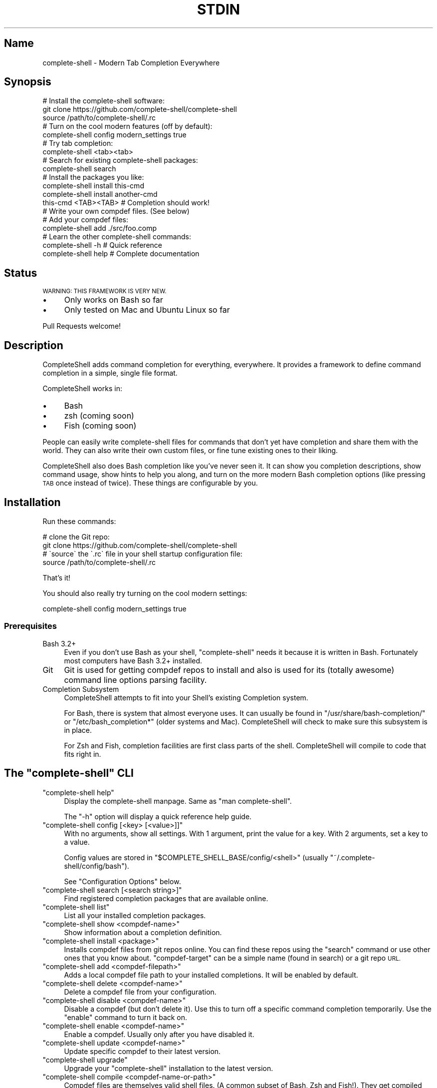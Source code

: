 .\" Automatically generated by Pod::Man 4.10 (Pod::Simple 3.35)
.\"
.\" Standard preamble:
.\" ========================================================================
.de Sp \" Vertical space (when we can't use .PP)
.if t .sp .5v
.if n .sp
..
.de Vb \" Begin verbatim text
.ft CW
.nf
.ne \\$1
..
.de Ve \" End verbatim text
.ft R
.fi
..
.\" Set up some character translations and predefined strings.  \*(-- will
.\" give an unbreakable dash, \*(PI will give pi, \*(L" will give a left
.\" double quote, and \*(R" will give a right double quote.  \*(C+ will
.\" give a nicer C++.  Capital omega is used to do unbreakable dashes and
.\" therefore won't be available.  \*(C` and \*(C' expand to `' in nroff,
.\" nothing in troff, for use with C<>.
.tr \(*W-
.ds C+ C\v'-.1v'\h'-1p'\s-2+\h'-1p'+\s0\v'.1v'\h'-1p'
.ie n \{\
.    ds -- \(*W-
.    ds PI pi
.    if (\n(.H=4u)&(1m=24u) .ds -- \(*W\h'-12u'\(*W\h'-12u'-\" diablo 10 pitch
.    if (\n(.H=4u)&(1m=20u) .ds -- \(*W\h'-12u'\(*W\h'-8u'-\"  diablo 12 pitch
.    ds L" ""
.    ds R" ""
.    ds C` ""
.    ds C' ""
'br\}
.el\{\
.    ds -- \|\(em\|
.    ds PI \(*p
.    ds L" ``
.    ds R" ''
.    ds C`
.    ds C'
'br\}
.\"
.\" Escape single quotes in literal strings from groff's Unicode transform.
.ie \n(.g .ds Aq \(aq
.el       .ds Aq '
.\"
.\" If the F register is >0, we'll generate index entries on stderr for
.\" titles (.TH), headers (.SH), subsections (.SS), items (.Ip), and index
.\" entries marked with X<> in POD.  Of course, you'll have to process the
.\" output yourself in some meaningful fashion.
.\"
.\" Avoid warning from groff about undefined register 'F'.
.de IX
..
.nr rF 0
.if \n(.g .if rF .nr rF 1
.if (\n(rF:(\n(.g==0)) \{\
.    if \nF \{\
.        de IX
.        tm Index:\\$1\t\\n%\t"\\$2"
..
.        if !\nF==2 \{\
.            nr % 0
.            nr F 2
.        \}
.    \}
.\}
.rr rF
.\" ========================================================================
.\"
.IX Title "STDIN 1"
.TH STDIN 1 "June 2019" "Generated by Swim v0.1.46" "Modern Tab Completion Everywhere"
.\" For nroff, turn off justification.  Always turn off hyphenation; it makes
.\" way too many mistakes in technical documents.
.if n .ad l
.nh
.SH "Name"
.IX Header "Name"
complete-shell \- Modern Tab Completion Everywhere
.SH "Synopsis"
.IX Header "Synopsis"
.Vb 3
\&    # Install the complete\-shell software:
\&    git clone https://github.com/complete\-shell/complete\-shell
\&    source /path/to/complete\-shell/.rc
\&
\&    # Turn on the cool modern features (off by default):
\&    complete\-shell config modern_settings true
\&
\&    # Try tab completion:
\&    complete\-shell <tab><tab>
\&
\&    # Search for existing complete\-shell packages:
\&    complete\-shell search
\&
\&    # Install the packages you like:
\&    complete\-shell install this\-cmd
\&    complete\-shell install another\-cmd
\&
\&    this\-cmd <TAB><TAB>  # Completion should work!
\&
\&    # Write your own compdef files. (See below)
\&    # Add your compdef files:
\&    complete\-shell add ./src/foo.comp
\&
\&    # Learn the other complete\-shell commands:
\&    complete\-shell \-h     # Quick reference
\&    complete\-shell help   # Complete documentation
.Ve
.SH "Status"
.IX Header "Status"
\&\s-1WARNING: THIS FRAMEWORK IS VERY NEW.\s0
.IP "\(bu" 4
Only works on Bash so far
.IP "\(bu" 4
Only tested on Mac and Ubuntu Linux so far
.PP
Pull Requests welcome!
.SH "Description"
.IX Header "Description"
CompleteShell adds command completion for everything, everywhere. It provides a framework to define command completion in a simple, single file format.
.PP
CompleteShell works in:
.IP "\(bu" 4
Bash
.IP "\(bu" 4
zsh (coming soon)
.IP "\(bu" 4
Fish (coming soon)
.PP
People can easily write complete-shell files for commands that don't yet have completion and share them with the world. They can also write their own custom files, or fine tune existing ones to their liking.
.PP
CompleteShell also does Bash completion like you've never seen it. It can show you completion descriptions, show command usage, show hints to help you along, and turn on the more modern Bash completion options (like pressing \s-1TAB\s0 once instead of twice). These things are configurable by you.
.SH "Installation"
.IX Header "Installation"
Run these commands:
.PP
.Vb 2
\&    # clone the Git repo:
\&    git clone https://github.com/complete\-shell/complete\-shell
\&
\&    # \`source\` the \`.rc\` file in your shell startup configuration file:
\&    source /path/to/complete\-shell/.rc
.Ve
.PP
That's it!
.PP
You should also really try turning on the cool modern settings:
.PP
.Vb 1
\&    complete\-shell config modern_settings true
.Ve
.SS "Prerequisites"
.IX Subsection "Prerequisites"
.IP "Bash 3.2+" 4
.IX Item "Bash 3.2+"
Even if you don't use Bash as your shell, \f(CW\*(C`complete\-shell\*(C'\fR needs it because it is written in Bash. Fortunately most computers have Bash 3.2+ installed.
.IP "Git" 4
.IX Item "Git"
Git is used for getting compdef repos to install and also is used for its (totally awesome) command line options parsing facility.
.IP "Completion Subsystem" 4
.IX Item "Completion Subsystem"
CompleteShell attempts to fit into your Shell's existing Completion system.
.Sp
For Bash, there is system that almost everyone uses. It can usually be found in \f(CW\*(C`/usr/share/bash\-completion/\*(C'\fR or \f(CW\*(C`/etc/bash_completion*\*(C'\fR (older systems and Mac). CompleteShell will check to make sure this subsystem is in place.
.Sp
For Zsh and Fish, completion facilities are first class parts of the shell. CompleteShell will compile to code that fits right in.
.ie n .SH "The ""complete\-shell"" CLI"
.el .SH "The \f(CWcomplete\-shell\fP CLI"
.IX Header "The complete-shell CLI"
.ie n .IP """complete\-shell help""" 4
.el .IP "\f(CWcomplete\-shell help\fR" 4
.IX Item "complete-shell help"
Display the complete-shell manpage. Same as \f(CW\*(C`man complete\-shell\*(C'\fR.
.Sp
The \f(CW\*(C`\-h\*(C'\fR option will display a quick reference help guide.
.ie n .IP """complete\-shell config [<key> [<value>]]""" 4
.el .IP "\f(CWcomplete\-shell config [<key> [<value>]]\fR" 4
.IX Item "complete-shell config [<key> [<value>]]"
With no arguments, show all settings. With 1 argument, print the value for a key. With 2 arguments, set a key to a value.
.Sp
Config values are stored in \f(CW\*(C`$COMPLETE_SHELL_BASE/config/<shell>\*(C'\fR (usually \f(CW\*(C`~/.complete\-shell/config/bash\*(C'\fR).
.Sp
See \*(L"Configuration Options\*(R" below.
.ie n .IP """complete\-shell search [<search string>]""" 4
.el .IP "\f(CWcomplete\-shell search [<search string>]\fR" 4
.IX Item "complete-shell search [<search string>]"
Find registered completion packages that are available online.
.ie n .IP """complete\-shell list""" 4
.el .IP "\f(CWcomplete\-shell list\fR" 4
.IX Item "complete-shell list"
List all your installed completion packages.
.ie n .IP """complete\-shell show <compdef\-name>""" 4
.el .IP "\f(CWcomplete\-shell show <compdef\-name>\fR" 4
.IX Item "complete-shell show <compdef-name>"
Show information about a completion definition.
.ie n .IP """complete\-shell install <package>""" 4
.el .IP "\f(CWcomplete\-shell install <package>\fR" 4
.IX Item "complete-shell install <package>"
Installs compdef files from git repos online. You can find these repos using the \f(CW\*(C`search\*(C'\fR command or use other ones that you know about. \f(CW\*(C`compdef\-target\*(C'\fR can be a simple name (found in search) or a git repo \s-1URL.\s0
.ie n .IP """complete\-shell add <compdef\-filepath>""" 4
.el .IP "\f(CWcomplete\-shell add <compdef\-filepath>\fR" 4
.IX Item "complete-shell add <compdef-filepath>"
Adds a local compdef file path to your installed completions. It will be enabled by default.
.ie n .IP """complete\-shell delete <compdef\-name>""" 4
.el .IP "\f(CWcomplete\-shell delete <compdef\-name>\fR" 4
.IX Item "complete-shell delete <compdef-name>"
Delete a compdef file from your configuration.
.ie n .IP """complete\-shell disable <compdef\-name>""" 4
.el .IP "\f(CWcomplete\-shell disable <compdef\-name>\fR" 4
.IX Item "complete-shell disable <compdef-name>"
Disable a compdef (but don't delete it). Use this to turn off a specific command completion temporarily. Use the \f(CW\*(C`enable\*(C'\fR command to turn it back on.
.ie n .IP """complete\-shell enable <compdef\-name>""" 4
.el .IP "\f(CWcomplete\-shell enable <compdef\-name>\fR" 4
.IX Item "complete-shell enable <compdef-name>"
Enable a compdef. Usually only after you have disabled it.
.ie n .IP """complete\-shell update <compdef\-name>""" 4
.el .IP "\f(CWcomplete\-shell update <compdef\-name>\fR" 4
.IX Item "complete-shell update <compdef-name>"
Update specific compdef to their latest version.
.ie n .IP """complete\-shell upgrade""" 4
.el .IP "\f(CWcomplete\-shell upgrade\fR" 4
.IX Item "complete-shell upgrade"
Upgrade your \f(CW\*(C`complete\-shell\*(C'\fR installation to the latest version.
.ie n .IP """complete\-shell compile <compdef\-name\-or\-path>""" 4
.el .IP "\f(CWcomplete\-shell compile <compdef\-name\-or\-path>\fR" 4
.IX Item "complete-shell compile <compdef-name-or-path>"
Compdef files are themselves valid shell files. (A common subset of Bash, Zsh and Fish!). They get compiled into leaner shell-specific files that are tuned for the tab completion facilities of the particular shell.
.IP "`complete\-shell alias <compdef\-name> <alias\-name>" 4
.IX Item "`complete-shell alias <compdef-name> <alias-name>"
This command will create an alias completion for an existing alias of a command.  command completion. Try making the alias \f(CW\*(C`cs\*(C'\fR for the command \f(CW\*(C`complete\-shell\*(C'\fR:
.Sp
.Vb 2
\&    alias cs=complete\-shell
\&    complete\-shell alias complete\-shell cs
.Ve
.SH "Configuration Options"
.IX Header "Configuration Options"
These options all default to \f(CW\*(C`false\*(C'\fR. To turn on an option:
.PP
.Vb 1
\&    complete\-shell config <option> true
.Ve
.ie n .IP """disabled""" 4
.el .IP "\f(CWdisabled\fR" 4
.IX Item "disabled"
Disable CompleteShell tab completion altogether.
.ie n .IP """modern_settings""" 4
.el .IP "\f(CWmodern_settings\fR" 4
.IX Item "modern_settings"
An umbrella option to always use the most modern CompleteShell settings. Effectively set these to true: \f(CW\*(C`single_tab\*(C'\fR, \f(CW\*(C`no_prompt\*(C'\fR, \f(CW\*(C`show_descriptions\*(C'\fR, \f(CW\*(C`show_usage\*(C'\fR, \f(CW\*(C`show_hints\*(C'\fR, \f(CW\*(C`use_fzf\*(C'\fR.
.ie n .IP """single_tab""" 4
.el .IP "\f(CWsingle_tab\fR" 4
.IX Item "single_tab"
Only require a single \s-1TAB\s0 press to trigger completion. By default, Bash requires you to press \s-1TAB\s0 twice.
.ie n .IP """no_prompt""" 4
.el .IP "\f(CWno_prompt\fR" 4
.IX Item "no_prompt"
Disable prompt for more than 100 completions. When text is too big for the screen it will start a pager.
.ie n .IP """show_descriptions""" 4
.el .IP "\f(CWshow_descriptions\fR" 4
.IX Item "show_descriptions"
CompleteShell completions can have short descriptions. Set this option if you want to see them.
.ie n .IP """show_usage""" 4
.el .IP "\f(CWshow_usage\fR" 4
.IX Item "show_usage"
Some commands have a defined usage, which is helpful to have when writing the command. Turn this on to see them.
.ie n .IP """show_hints""" 4
.el .IP "\f(CWshow_hints\fR" 4
.IX Item "show_hints"
CompleteShell can give you hints about certain things when it thinks they'll be useful. Use this to enable them.
.ie n .IP """no_horizontal""" 4
.el .IP "\f(CWno_horizontal\fR" 4
.IX Item "no_horizontal"
Recent Bash versions allow for completions to be sorted horizontally, which is usually better. We turn that on for you if available. Use this to keep the Bash default.
.ie n .IP """use_fzf""" 4
.el .IP "\f(CWuse_fzf\fR" 4
.IX Item "use_fzf"
Use fzf selector (if installed) when appropriate. Avoids the terrible Bash completion pager for large result sets.
.SH "Environment Variables"
.IX Header "Environment Variables"
CompleteShell has environment variables that you can use to customize various things. Usually you don't need to worry about these at all.
.ie n .IP """COMPLETE_SHELL_ROOT""" 4
.el .IP "\f(CWCOMPLETE_SHELL_ROOT\fR" 4
.IX Item "COMPLETE_SHELL_ROOT"
The location of the complete-shell software being used.
.Sp
This variable is required and set automatically for you at shell startup.
.Sp
If you use \f(CW\*(C`source /path/to/complete\-shell/.rc\*(C'\fR to enable complete-shell, it is set to \f(CW\*(C`/path/to/complete\-shell\*(C'\fR.
.ie n .IP """COMPLETE_SHELL_BASE""" 4
.el .IP "\f(CWCOMPLETE_SHELL_BASE\fR" 4
.IX Item "COMPLETE_SHELL_BASE"
The directory where your completions are installed and your configuration lives.
.Sp
Defaults to the last directory in \f(CW\*(C`COMPLETE_SHELL_PATH\*(C'\fR.
.ie n .IP """COMPLETE_SHELL_PATH""" 4
.el .IP "\f(CWCOMPLETE_SHELL_PATH\fR" 4
.IX Item "COMPLETE_SHELL_PATH"
A colon separated path variable for finding installed completions.
.Sp
Defaults to \f(CW\*(C`$HOME/.complete\-shell\*(C'\fR
.ie n .IP """COMPLETE_SHELL_CONFIG""" 4
.el .IP "\f(CWCOMPLETE_SHELL_CONFIG\fR" 4
.IX Item "COMPLETE_SHELL_CONFIG"
Your config file, managed by \f(CW\*(C`complete\-shell config ...\*(C'\fR.
.Sp
Defaults to \f(CW\*(C`$COMPLETE_SHELL_BASE/config/$COMPLETE_SHELL_SHELL\*(C'\fR.
.ie n .IP """COMPLETE_SHELL_COMP""" 4
.el .IP "\f(CWCOMPLETE_SHELL_COMP\fR" 4
.IX Item "COMPLETE_SHELL_COMP"
Directory where installed completions go.
.Sp
Defaults to \f(CW\*(C`$COMPLETE_SHELL_BASE/comp\*(C'\fR.
.ie n .IP """COMPLETE_SHELL_SRC""" 4
.el .IP "\f(CWCOMPLETE_SHELL_SRC\fR" 4
.IX Item "COMPLETE_SHELL_SRC"
Directory where completion source repositories are installed (cloned) into.
.Sp
Defaults to \f(CW\*(C`$COMPLETE_SHELL_BASE/src\*(C'\fR.
.ie n .IP """COMPLETE_SHELL_BASH_DIR""" 4
.el .IP "\f(CWCOMPLETE_SHELL_BASH_DIR\fR" 4
.IX Item "COMPLETE_SHELL_BASH_DIR"
Directory where completions are compiled into (for Bash).
.Sp
Defaults to \f(CW\*(C`$COMPLETE_SHELL_BASE/bash\-completion/completions\*(C'\fR.
.ie n .IP """COMPLETE_SHELL_SHELL""" 4
.el .IP "\f(CWCOMPLETE_SHELL_SHELL\fR" 4
.IX Item "COMPLETE_SHELL_SHELL"
Your shell. ('bash', 'zsh', 'fish').
.ie n .SH "The ""compdef"" File"
.el .SH "The \f(CWcompdef\fP File"
.IX Header "The compdef File"
A complete-shell \*(L"command completion definition\*(R" (\*(L"compdef\*(R" for short) file is a minimal \s-1DSL\s0 that allows people to specify how command completion should work for a given command:
.PP
Here is a simple example. Define a file called \f(CW\*(C`foo.comp\*(C'\fR:
.PP
.Vb 2
\&    # Required header declaring the API version:
\&    CompleteShell v0.2
\&
\&    # Command name:
\&    N foo  0.0.1  ..The mighty foo CLI
\&
\&    # Command options:
\&    O \-\-aaa       ..The aaa option
\&    O \-\-bbb =file \e
\&          ..The bbb option
\&
\&    # Sub\-commands:
\&    C bar +str            ..Do the bar
\&    C baz +num +dir       ..Do the baz
.Ve
.PP
Then run:
.PP
.Vb 1
\&    complete\-shell add foo.comp
.Ve
.PP
Now you have command completion for the \f(CW\*(C`foo\*(C'\fR command!
.PP
The \f(CW\*(C`complete\-shell\*(C'\fR command itself comes with a compdef file that you can find in \f(CW\*(C`/path/to/complete\-shell/share/complete\-shell.comp\*(C'\fR.
.SS "compdef File Guidelines"
.IX Subsection "compdef File Guidelines"
.IP "\(bu" 4
compdef files are named \f(CW\*(C`<name>.comp\*(C'\fR
.IP "\(bu" 4
The name should be either:
.RS 4
.IP "\(bu" 4
The name of the \s-1CLI\s0 command for which it adds support
.IP "\(bu" 4
The name of a project that has multiple commands
.RE
.RS 4
.RE
.IP "\(bu" 4
Shell specific functions go in \f(CW\*(C`<name>.<shell>\*(C'\fR
.RS 4
.IP "\(bu" 4
Bash uses \f(CW\*(C`<name>.bash\*(C'\fR or \f(CW\*(C`<name>.sh\*(C'\fR
.IP "\(bu" 4
Zsh uses \f(CW\*(C`<name>.zsh\*(C'\fR or \f(CW\*(C`<name>.sh\*(C'\fR
.IP "\(bu" 4
Fish uses \f(CW\*(C`<name>.fish\*(C'\fR
.IP "\(bu" 4
A \f(CW\*(C`<name>.sh\*(C'\fR is \s-1POSIX\s0 shell code that works in Bash or Zsh
.RE
.RS 4
.RE
.IP "\(bu" 4
A compdef file can define completions for one or more commands
.IP "\(bu" 4
A compdef Git repo contains one or more compdef files
.RS 4
.IP "\(bu" 4
A set of compdef files is called a package
.RE
.RS 4
.RE
.IP "\(bu" 4
A compdef file uses the syntax described in the next section
.ie n .SS "The ""compdef"" Language"
.el .SS "The \f(CWcompdef\fP Language"
.IX Subsection "The compdef Language"
The compdef files are written in a simple \s-1DSL.\s0 The \s-1DSL\s0 has a set of simple commands that are usually a single capital letter. Blank lines and \f(CW\*(C`#\*(C'\fR comments are supported.
.PP
The \s-1DSL\s0 happens to a common subset of the Bash, Zsh and Fish shell languages, but compdef files should not contain any statements that are not documented by the \s-1DSL.\s0
.PP
The \s-1DSL\s0 is versioned and can change over time. It is designed to be forward and backward compatible. ie People can use compdef files of any \s-1DSL\s0 version, and authors can not worry about their compdefs breaking with future \f(CW\*(C`complete\-shell\*(C'\fR releases. Users \fBwill\fR need to upgrade \f(CW\*(C`complete\-shell\*(C'\fR to at least the version of the most modern compdef file's \s-1API\s0 version that they want to use.
.ie n .SS "The ""compdef"" v0.2 Syntax"
.el .SS "The \f(CWcompdef\fP v0.2 Syntax"
.IX Subsection "The compdef v0.2 Syntax"
A compdef files consists of comments, blank lines and single-line command statements.
.PP
Note: the single-line commands can actually span multiple lines by using \f(CW\*(C`\e\*(C'\fR continuation.
.PP
This is a list of the compdef statement commands:
.ie n .IP """CompleteShell v0.2""" 4
.el .IP "\f(CWCompleteShell v0.2\fR" 4
.IX Item "CompleteShell v0.2"
The first statement in every compdef file must be \f(CW\*(C`CompleteShell\*(C'\fR and must have a version argument as shown above. The version is used to invoke the appropriate compiler and runtime for that file.
.ie n .IP """N <name> [<version\-number>] [..<description>]""" 4
.el .IP "\f(CWN <name> [<version\-number>] [..<description>]\fR" 4
.IX Item "N <name> [<version-number>] [..<description>]"
The name of the statement for which completion is being defined. This is the second statement in the file. All other statements apply to this \f(CW\*(C`name\*(C'\fR until the end of file or another \f(CW\*(C`N\*(C'\fR command starts a new definition. Version numbers must be of the form \f(CW\*(C`#.#.#\*(C'\fR.
.ie n .IP """O <\-\-option>""" 4
.el .IP "\f(CWO <\-\-option>\fR" 4
.IX Item "O <--option>"
This defines an option that applies to the \s-1CLI\s0 command. \f(CW\*(C`O\*(C'\fR is also used to define options that are specific to a sub-command (when they follow the sub-command's \f(CW\*(C`C\*(C'\fR command).
.ie n .IP """A <+arg\-type>...""" 4
.el .IP "\f(CWA <+arg\-type>...\fR" 4
.IX Item "A <+arg-type>..."
This defines the arguments and their types. An arg type always starts with a \f(CW\*(C`+\*(C'\fR character. For example, \f(CW\*(C`+file\-path\*(C'\fR called a function named \f(CW\*(C`file\-path\*(C'\fR to list the completions that can happen for that argument. \f(CW\*(C`A\*(C'\fR can be used for a normal command, or for sub-commands.
.ie n .IP """C <subcommand name>""" 4
.el .IP "\f(CWC <subcommand name>\fR" 4
.IX Item "C <subcommand name>"
This defines a subcommand that applies to the \s-1CLI\s0 command.
.ie n .IP """V @<var\-name> = <set of command words>""" 4
.el .IP "\f(CWV @<var\-name> = <set of command words>\fR" 4
.IX Item "V @<var-name> = <set of command words>"
For the purposes of reusing common definitions, \f(CW\*(C`V\*(C'\fR lets you define variables. The variables always begin with a \f(CW\*(C`@\*(C'\fR.
.ie n .SS "Sharing ""compdef"" Files"
.el .SS "Sharing \f(CWcompdef\fP Files"
.IX Subsection "Sharing compdef Files"
Sharing compdef files is simple. Create a Git repo for your compdef files:
.PP
.Vb 4
\&    ReadMe          # Describe your repo
\&    foo.comp        # compdef for the foo command
\&    foo.sh          # Helper shell functions for \`foo\` completion
\&    bars.comp       # compdef for the (several) bar commands
.Ve
.PP
Then push it to a public Git host, like GitHub or BitBucket.
.PP
If you want it to be found in the \f(CW\*(C`complete\-shell search\*(C'\fR command, then register it with complete-shell:
.IP "\(bu" 4
Fork/clone <https://github.com/complete\-shell/complete\-shell>
.IP "\(bu" 4
Add your repo to the \f(CW\*(C`share/search\-index.txt\*(C'\fR file
.IP "\(bu" 4
Commit and push
.IP "\(bu" 4
Create a GitHub Pull Request
.SH "Copyright and License"
.IX Header "Copyright and License"
Copyright 2019. Ingy döt Net <ingy@ingy.net>.
.PP
CompleteShell is released under the \s-1MIT\s0 license.
.PP
See the file \s-1LICENSE\s0 for more details.
